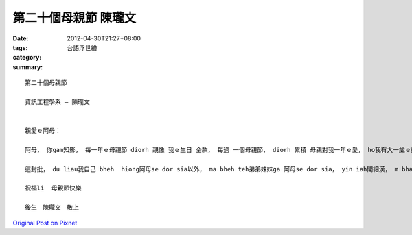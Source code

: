 第二十個母親節   陳瓏文
#################################

:date: 2012-04-30T21:27+08:00
:tags: 
:category: 台語浮世繪
:summary: 


:: 

  第二十個母親節

  資訊工程學系 – 陳瓏文


  親愛ｅ阿母：

  阿母， 你gam知影， 每一年ｅ母親節 diorh 親像 我ｅ生日 仝款， 每過 一個母親節， diorh 累積 母親對我一年ｅ愛， ho我有大一歲ｅ感覺， 今年已經是第二十個母親節ａ， ho 你照顧至今 已經二十 冬 gue ａ， di ze 二十 dang lai de， 你對我 vor 怨 vor 悔ｅ， diorh sng 我惹你生氣、 ho 你操煩， 媽媽依然對我抱著ziork大ｅ期望， 希望我 e dang 有好ｅ表現、 好ｅ成績 ki gah 別人競爭， ho我上好ｅ環境gah資源， 買教科書ho我、 sang我ki 補習、 m giann 風雨接送我siong ha ko、 dak gang m驚艱苦 teh 我打點好tak ceh 以外ｅdai zi， diorh 是 希望我 e dang 專心tak ceh， m 免煩lor 有其他事務 來giau riau 我ｅ心思。

  這封批， du liau我自己 bheh  hiong阿母se dor sia以外， ma bheh teh弟弟妹妹ga 阿母se dor sia， yin iah閣細漢， m bhat dai zi， 所以由 我zit個 哥哥teh yin表達心中ｅgam un， gam sia 阿母用心盡力對 zit 個 家庭ｅ付出， mui 一日為著準備 za dng ho gui ge hue ａ 食， diroh愛比阮 閣 ka 早起床， am si 洗衣閣 愛比阮 ka uann睏， 平常時閣 愛操煩 家中每一個人ｅ身體gah 大hang 小hangｅdai zi， 實在si ziork 辛苦， 勞心又閣勞力，zit ma 我回想起來， 實在si 足 m甘 阿母an ne 受苦， zit ma 我 e dang 做ｅ diorh si作一個乖囝，mai ho 你 操煩， 認真tak ceh， mai ho 你 栽培我所開ｅ 錢、 時間gah心力浪費掉， 請你閣 忍耐幾年， 等我完成學業e dang 出社會趁錢ｅ時陣， 我會ziork pah拼ｅ， 希望e dang ho 阿母gue ka 好ｅ生活， 完成你 想bheh出國遊山玩水ｅ願望。

  祝福li	母親節快樂

  後生　陳瓏文　敬上



`Original Post on Pixnet <http://daiqi007.pixnet.net/blog/post/37377496>`_